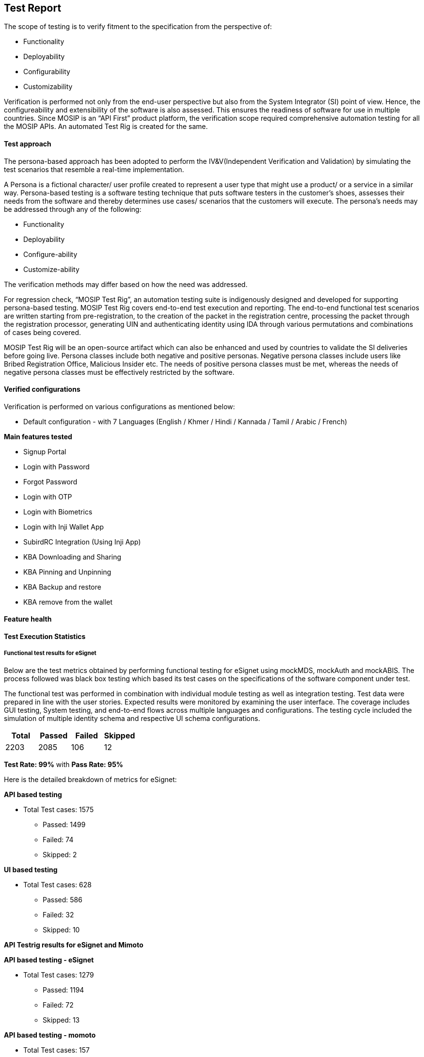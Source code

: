 == Test Report

The scope of testing is to verify fitment to the specification from the
perspective of:

* Functionality
* Deployability
* Configurability
* Customizability

Verification is performed not only from the end-user perspective but
also from the System Integrator (SI) point of view. Hence, the
configureability and extensibility of the software is also assessed.
This ensures the readiness of software for use in multiple countries.
Since MOSIP is an “API First” product platform, the verification scope
required comprehensive automation testing for all the MOSIP APIs. An
automated Test Rig is created for the same.

==== Test approach

The persona-based approach has been adopted to perform the
IV&V(Independent Verification and Validation) by simulating the test
scenarios that resemble a real-time implementation.

A Persona is a fictional character/ user profile created to represent a
user type that might use a product/ or a service in a similar way.
Persona-based testing is a software testing technique that puts software
testers in the customer’s shoes, assesses their needs from the software
and thereby determines use cases/ scenarios that the customers will
execute. The persona’s needs may be addressed through any of the
following:

* Functionality
* Deployability
* Configure-ability
* Customize-ability

The verification methods may differ based on how the need was addressed.

For regression check, "`MOSIP Test Rig`", an automation testing suite is
indigenously designed and developed for supporting persona-based
testing. MOSIP Test Rig covers end-to-end test execution and reporting.
The end-to-end functional test scenarios are written starting from
pre-registration, to the creation of the packet in the registration
centre, processing the packet through the registration processor,
generating UIN and authenticating identity using IDA through various
permutations and combinations of cases being covered.

MOSIP Test Rig will be an open-source artifact which can also be
enhanced and used by countries to validate the SI deliveries before
going live. Persona classes include both negative and positive personas.
Negative persona classes include users like Bribed Registration Office,
Malicious Insider etc. The needs of positive persona classes must be
met, whereas the needs of negative persona classes must be effectively
restricted by the software.

==== Verified configurations

Verification is performed on various configurations as mentioned below:

* Default configuration - with 7 Languages (English / Khmer / Hindi /
Kannada / Tamil / Arabic / French)

*Main features tested*

* Signup Portal
* Login with Password
* Forgot Password
* Login with OTP
* Login with Biometrics
* Login with Inji Wallet App
* SubirdRC Integration (Using Inji App)
* KBA Downloading and Sharing
* KBA Pinning and Unpinning
* KBA Backup and restore
* KBA remove from the wallet

==== Feature health

==== Test Execution Statistics

===== Functional test results for eSignet

Below are the test metrics obtained by performing functional testing for
eSignet using mockMDS, mockAuth and mockABIS. The process followed was
black box testing which based its test cases on the specifications of
the software component under test.

The functional test was performed in combination with individual module
testing as well as integration testing. Test data were prepared in line
with the user stories. Expected results were monitored by examining the
user interface. The coverage includes GUI testing, System testing, and
end-to-end flows across multiple languages and configurations. The
testing cycle included the simulation of multiple identity schema and
respective UI schema configurations.

[cols=",,,",options="header",]
|===
|*Total* |*Passed* |*Failed* |*Skipped*
|2203 |2085 |106 |12
|===

*Test Rate: 99%* with *Pass Rate: 95%*

Here is the detailed breakdown of metrics for eSignet:

*API based testing*

* Total Test cases: 1575
** Passed: 1499
** Failed: 74
** Skipped: 2

*UI based testing*

* Total Test cases: 628
** Passed: 586
** Failed: 32
** Skipped: 10

*API Testrig results for eSignet and Mimoto*

*API based testing - eSignet*

* Total Test cases: 1279
** Passed: 1194
** Failed: 72
** Skipped: 13

*API based testing - momoto*

* Total Test cases: 157
** Passed: 145
** Failed: 12
** Skipped: 0

*Note*: In API Based testing, test cases are marked as skipped as they
were not automated.

In UI Based testing, test cases are marked as skipped as they were
enhancement test cases.

===== Detailed test metrics

Below are the detailed test metrics by performing manual / automation
testing. The project metrics are derived from Defect density, Test
coverage, Test execution coverage, test tracking, and efficiency.

The various metrics that assist in test tracking and efficiency are as
follows:

* Passed Test Cases Coverage: It measures the percentage of passed test
cases. (Number of passed tests / Total number of tests executed) x 100
* Failed Test Case Coverage: It measures the percentage of all the
failed test cases. (Number of failed tests / Total number of test cases
executed) x 100

Link for the
https://github.com/mosip/test-management/tree/master/e-signet/1.4.0[detailed
test report].

=== Sonar Report

==== eSignet

==== eSignet Signup Repository
